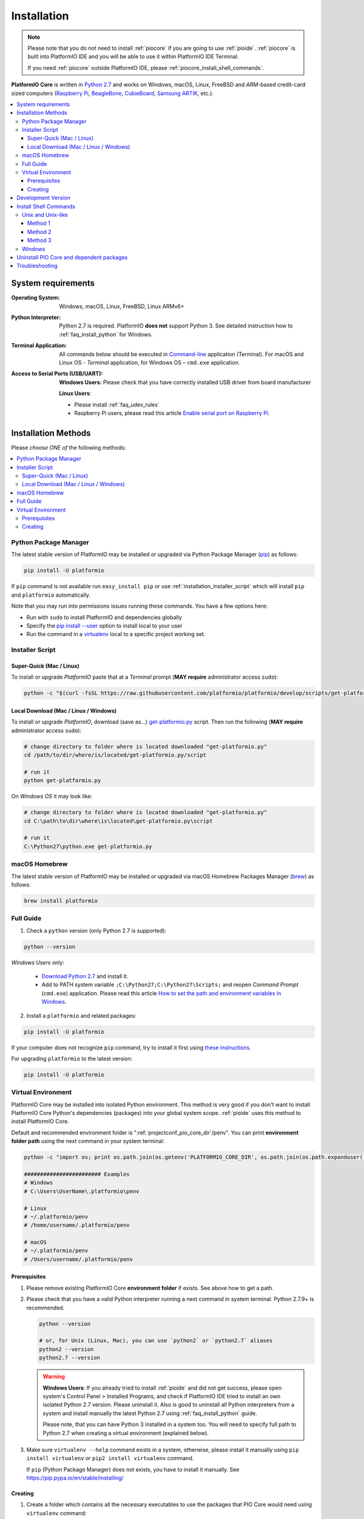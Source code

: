 ..  Copyright (c) 2014-present PlatformIO <contact@platformio.org>
    Licensed under the Apache License, Version 2.0 (the "License");
    you may not use this file except in compliance with the License.
    You may obtain a copy of the License at
       http://www.apache.org/licenses/LICENSE-2.0
    Unless required by applicable law or agreed to in writing, software
    distributed under the License is distributed on an "AS IS" BASIS,
    WITHOUT WARRANTIES OR CONDITIONS OF ANY KIND, either express or implied.
    See the License for the specific language governing permissions and
    limitations under the License.

.. _installation:

Installation
============

.. note::

    Please note that you do not need to install :ref:`piocore` if you are going
    to use :ref:`pioide`. :ref:`piocore` is built into
    PlatformIO IDE and you will be able to use it within PlatformIO IDE Terminal.

    If you need :ref:`piocore` outside PlatformIO IDE, please :ref:`piocore_install_shell_commands`.

**PlatformIO Core** is written in `Python 2.7 <https://www.python.org/downloads/>`_
and works on Windows, macOS, Linux, FreeBSD and *ARM*-based credit-card sized
computers (`Raspberry Pi <http://www.raspberrypi.org>`_,
`BeagleBone <http://beagleboard.org>`_, `CubieBoard <http://cubieboard.org>`_,
`Samsung ARTIK <https://www.artik.io>`_, etc.).

.. contents::
    :local:

System requirements
-------------------

:Operating System: Windows, macOS, Linux, FreeBSD, Linux ARMv6+
:Python Interpreter:

    Python 2.7 is required. PlatformIO **does not** support Python 3.
    See detailed instruction how to :ref:`faq_install_python` for Windows.

:Terminal Application:

    All commands below should be executed in
    `Command-line <http://en.wikipedia.org/wiki/Command-line_interface>`_
    application (Terminal). For macOS and Linux OS - *Terminal* application,
    for Windows OS – ``cmd.exe`` application.


:Access to Serial Ports (USB/UART):

    **Windows Users:** Please check that you have correctly installed USB
    driver from board manufacturer

    **Linux Users**:

    * Please install :ref:`faq_udev_rules`
    * Raspberry Pi users, please read this article
      `Enable serial port on Raspberry Pi <https://hallard.me/enable-serial-port-on-raspberry-pi/>`__.


Installation Methods
--------------------

Please *choose ONE of* the following methods:

.. contents::
    :local:

Python Package Manager
~~~~~~~~~~~~~~~~~~~~~~

The latest stable version of PlatformIO may be installed or upgraded via
Python Package Manager (`pip <https://pip.pypa.io>`_) as follows:

.. code-block:: bash

    pip install -U platformio

If ``pip`` command is not available run ``easy_install pip`` or use
:ref:`installation_installer_script` which will install ``pip`` and
``platformio`` automatically.

Note that you may run into permissions issues running these commands. You have
a few options here:

* Run with ``sudo`` to install PlatformIO and dependencies globally
* Specify the `pip install --user <https://pip.pypa.io/en/stable/user_guide.html#user-installs>`_
  option to install local to your user
* Run the command in a `virtualenv <https://virtualenv.pypa.io>`_ local to a
  specific project working set.

.. _installation_installer_script:

Installer Script
~~~~~~~~~~~~~~~~

Super-Quick (Mac / Linux)
'''''''''''''''''''''''''

To install or upgrade *PlatformIO* paste that at a *Terminal* prompt
(**MAY require** administrator access ``sudo``):

.. code-block:: bash

    python -c "$(curl -fsSL https://raw.githubusercontent.com/platformio/platformio/develop/scripts/get-platformio.py)"


Local Download (Mac / Linux / Windows)
''''''''''''''''''''''''''''''''''''''

To install or upgrade *PlatformIO*, download (save as...)
`get-platformio.py <https://raw.githubusercontent.com/platformio/platformio/develop/scripts/get-platformio.py>`_
script. Then run the following (**MAY require** administrator access ``sudo``):

.. code-block:: bash

    # change directory to folder where is located downloaded "get-platformio.py"
    cd /path/to/dir/where/is/located/get-platformio.py/script

    # run it
    python get-platformio.py


On *Windows OS* it may look like:

.. code-block:: bash

    # change directory to folder where is located downloaded "get-platformio.py"
    cd C:\path\to\dir\where\is\located\get-platformio.py\script

    # run it
    C:\Python27\python.exe get-platformio.py


macOS Homebrew
~~~~~~~~~~~~~~

The latest stable version of PlatformIO may be installed or upgraded via
macOS Homebrew Packages Manager (`brew <http://brew.sh/>`_) as follows:

.. code-block:: bash

    brew install platformio

Full Guide
~~~~~~~~~~

1. Check a ``python`` version (only Python 2.7 is supported):

.. code-block:: bash

    python --version

*Windows Users* only:

    * `Download Python 2.7 <https://www.python.org/downloads/>`_ and install it.
    * Add to PATH system variable ``;C:\Python27;C:\Python27\Scripts;`` and reopen *Command Prompt* (``cmd.exe``) application. Please read this article `How to set the path and environment variables in Windows <http://www.computerhope.com/issues/ch000549.htm>`_.

2. Install a ``platformio`` and related packages:

.. code-block:: bash

    pip install -U platformio

If your computer does not recognize ``pip`` command, try to install it first
using `these instructions <https://pip.pypa.io/en/latest/installing.html>`_.

For upgrading ``platformio`` to the latest version:

.. code-block:: bash

    pip install -U platformio


Virtual Environment
~~~~~~~~~~~~~~~~~~~

PlatformIO Core may be installed into isolated Python environment. This
method is very good if you don't want to install PlatformIO Core Python's
dependencies (packages) into your global system scope. :ref:`pioide` uses this
method to install PlatformIO Core.

Default and recommended environment folder is ":ref:`projectconf_pio_core_dir`/penv".
You can print **environment folder path** using the next command in your
system terminal:

.. code-block:: bash

    python -c "import os; print os.path.join(os.getenv('PLATFORMIO_CORE_DIR', os.path.join(os.path.expanduser('~'), '.platformio')), 'penv')"

    ######################## Examples
    # Windows
    # C:\Users\UserName\.platformio\penv

    # Linux
    # ~/.platformio/penv
    # /home/username/.platformio/penv

    # macOS
    # ~/.platformio/penv
    # /Users/username/.platformio/penv

Prerequisites
'''''''''''''

1.  Please remove existing PlatformIO Core **environment folder** if exists.
    See above how to get a path.

2.  Please check that you have a valid Python interpreter running a next
    command in system terminal. Python 2.7.9+ is recommended.

    .. code-block:: bash

        python --version

        # or, for Unix (Linux, Mac), you can use `python2` or `python2.7` aliases
        python2 --version
        python2.7 --version

    .. warning::
        **Windows Users**: If you already tried to install :ref:`pioide` and did
        not get success, please open system's Control Panel > Installed Programs,
        and check if PlatformIO IDE tried to install an own isolated Python 2.7
        version. Please uninstall it. Also is good to uninstall all Python
        interpreters from a system and install manually the latest Python 2.7
        using :ref:`faq_install_python` guide.

        Please note, that you can have Python 3 installed in a system too. You
        will need to specify full path to Python 2.7 when creating a virtual
        environment (explained below).

3.  Make sure ``virtualenv --help`` command exists in a system, otherwise,
    please install it manually using ``pip install virtualenv`` or
    ``pip2 install virtualenv`` command.

    If ``pip`` (Python Package Manager) does not exists, you have to install it
    manually. See https://pip.pypa.io/en/stable/installing/

Creating
''''''''

1.  Create a folder which contains all the necessary executables to use the
    packages that PIO Core would need using ``virtualenv`` command:

    .. code-block:: bash

        virtualenv /path/to/.platformio/penv

        # if you have multiple Python interpreters in a system, please specify
        # a valid Python 2.7 via ``-p, --python`` option:
        virtualenv -p python2 /path/to/.platformio/penv

        # or using full path to Python 2.7 interpreter
        virtualenv --python=/path/to/python2.7 /path/to/.platformio/penv

        # EXAMPLES
        # Windows
        virtualenv C:\Users\UserName\.platformio\penv
        virtualenv --python=C:\Python27\python.exe  C:\Users\UserName\.platformio\penv

        # Unix (Linux, Mac)
        virtualenv ~/.platformio/penv
        virtualenv -p python2.7 ~/.platformio/penv

2.  Activate virtual environment

    .. code-block:: bash

        # Windows
        C:\Users\UserName\.platformio\penv

        # Unix (Linux, Mac)
        source /path/to/.platformio/penv/bin/activate
        # or
        . /path/to/.platformio/penv/bin/activate

3.  Install PIO Core into virtual environment

    .. code-block:: bash

        pip install -U platformio

If you plan to use PIO Core commands outside virtual environment, please
:ref:`piocore_install_shell_commands`.

.. _installation_develop:

Development Version
-------------------

.. warning::
    If you use :ref:`pioide`, please enable development version:

    * :ref:`ide_atom`: "Menu PlatformIO: Settings > PlatformIO IDE > Use development
      version of PlatformIO Core"
    * :ref:`ide_vscode`: Set ``platformio-ide.useDevelopmentPIOCore`` to ``true`` in
      :ref:`ide_vscode_settings`.

Install the latest PlatformIO from the ``develop`` branch:

.. code-block:: bash

    # uninstall existing version
    pip uninstall platformio

    # install the latest development version of PlatformIO
    pip install -U https://github.com/platformio/platformio-core/archive/develop.zip

If you want to be up-to-date with the latest ``develop`` version of PlatformIO,
then you need to re-install PlatformIO each time if you see the new commits in
`PlatformIO GitHub repository (branch: develop) <https://github.com/platformio/platformio-core/commits/develop>`_.

To revert to the latest stable version

.. code-block:: bash

    pip uninstall platformio
    pip install -U platformio


.. _piocore_install_shell_commands:

Install Shell Commands
----------------------

:ref:`piocore` consists of 2 standalone tools in a system:

* ``platformio`` or ``pio`` (short alias) - :ref:`userguide`
* ``piodebuggdb`` - alias of :ref:`cmd_debug`

If you have :ref:`pioide` already installed, you do not need to install
:ref:`piocore` separately. Just link these tools with your shell:

.. contents::
    :local:

Unix and Unix-like
~~~~~~~~~~~~~~~~~~

In Unix and Unix-like systems, there are multiple ways to achieve this.

Method 1
''''''''

You can export PlatformIO executables' directory to the PATH environmental
variable. This method will allow you to execute ``platformio`` commands from
any terminal emulator as long as you're logged in as the user PlatformIO is
installed and configured for.

If you use Bash as your default shell, you can do it by editing either
``~/.profile`` or ``~/.bash_profile`` and adding the following line:

.. code-block:: shell

    export PATH=$PATH:~/.platformio/penv/bin

If you use Zsh, you can either edit ``~/.zprofile`` and add the code above, or
for supporting both, Bash and Zsh, you can first edit ``~/.profile`` and add
the code above, then edit ``~/.zprofile`` and add the following line:

.. code-block:: shell

    emulate sh -c '. ~/.profile'

After everything's done, just restart your session (log out and log back in) and you're good to go.

If you don't know the difference between the two, check out `this page <https://serverfault.com/questions/261802/what-are-the-functional-differences-between-profile-bash-profile-and-bashrc>`_.

Method 2
''''''''

Go to the *PlatformIO* menu → *Settings* → *PlatformIO IDE*, scroll down to the *Custom PATH for `platformio` command* and enter the following: ``~/.platformio/penv/bin``. After you've done that, you'll need to go to the *PlatformIO* menu → *Settings* → *PlatformIO IDE Terminal*, scroll down to the *Toggles* section and uncheck the *Login Shell* checkbox. Finally, restart your editor/IDE and check out the result.

Method 3
''''''''

You can create system-wide symlinks. This method is not recommended if you have multiple users on your computer because the symlinks will be broken for other users and they will get errors while executing PlatformIO commands. If that's not a problem, open your system terminal app and paste these commands (**MAY require** administrator access ``sudo``):

.. code-block:: shell

    ln -s ~/.platformio/penv/bin/platformio /usr/local/bin/platformio
    ln -s ~/.platformio/penv/bin/pio /usr/local/bin/pio
    ln -s ~/.platformio/penv/bin/piodebuggdb /usr/local/bin/piodebuggdb

After that, you should be able to run PlatformIO from terminal. No restart is required.

Windows
~~~~~~~

Please read one of these instructions `How do I set or change the PATH system variable? <https://www.google.com.ua/search?q=how+do+i+set+or+change+the+path+system+variable>`_

You need to edit system environment variable called ``Path`` and append
``C:\Users\UserName\.platformio\penv\Scripts;`` path in the beginning of a
list (please replace ``UserName`` with your account name).


.. _piocore_uninstall:

Uninstall PIO Core and dependent packages
-----------------------------------------

* Uninstall PIO Core tool

    .. code-block:: bash

        # uninstall standalone PIO Core installed via `pip`
        pip uninstall platformio

        # uninstall Homebrew's PIO Core (only macOS users if you installed it via Homebrew before)
        brew uninstall platformio

* Dependent packages, global libraries are installed to :ref:`projectconf_pio_core_dir`
  folder (in user's HOME directory). Just remove it.

Troubleshooting
---------------

.. note::
    **Linux OS**: Don't forget to install "udev" rules file
    `99-platformio-udev.rules <https://github.com/platformio/platformio-core/blob/develop/scripts/99-platformio-udev.rules>`_ (an instruction is located in the file).

    **Windows OS**: Please check that you have correctly installed USB driver
    from board manufacturer

For further details, frequently questions, known issues, please
refer to :ref:`faq`.
